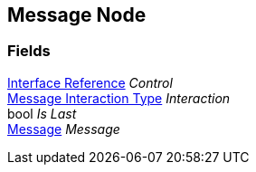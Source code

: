 [#manual/message-node]

## Message Node

### Fields

<<manual/interface-reference.html,Interface Reference>> _Control_::

<<manual/message-interaction-type.html,Message Interaction Type>> _Interaction_::

bool _Is Last_::

<<manual/message.html,Message>> _Message_::

ifdef::backend-multipage_html5[]
link:reference/message-node.html[Reference]
endif::[]